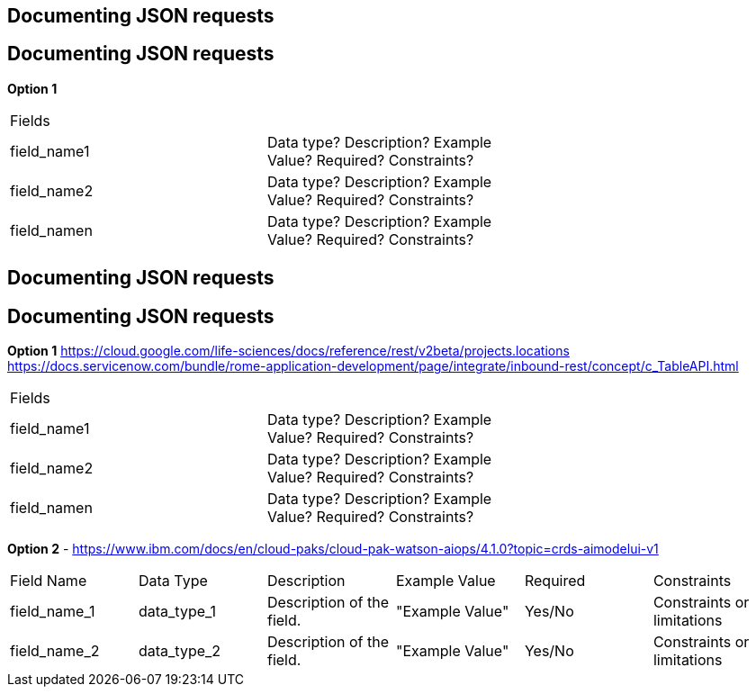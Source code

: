 [%auto-animate]
== Documenting JSON requests


[%auto-animate]
== Documenting JSON requests

*Option 1*

[source%linenums,js,data-id=numbers]
|===
2+| Fields | 
| field_name1 | Data type? Description? Example Value? Required? Constraints? |
| field_name2 | Data type? Description? Example Value? Required? Constraints? |
| field_namen | Data type? Description? Example Value? Required? Constraints? |
|===

[%auto-animate]
== Documenting JSON requests


[%auto-animate]
== Documenting JSON requests

*Option 1*
https://cloud.google.com/life-sciences/docs/reference/rest/v2beta/projects.locations
https://docs.servicenow.com/bundle/rome-application-development/page/integrate/inbound-rest/concept/c_TableAPI.html


[source%linenums,js,data-id=numbers]
|===
2+| Fields | 
| field_name1 | Data type? Description? Example Value? Required? Constraints? |
| field_name2 | Data type? Description? Example Value? Required? Constraints? |
| field_namen | Data type? Description? Example Value? Required? Constraints? |
|===

*Option 2* - https://www.ibm.com/docs/en/cloud-paks/cloud-pak-watson-aiops/4.1.0?topic=crds-aimodelui-v1

[source%linenums,js,data-id=numbers]
|===
| Field Name | Data Type | Description | Example Value | Required | Constraints
| field_name_1
| data_type_1
| Description of the field.
| "Example Value"
| Yes/No 
| Constraints or limitations

| field_name_2
| data_type_2
| Description of the field.
| "Example Value"
| Yes/No 
| Constraints or limitations

|===